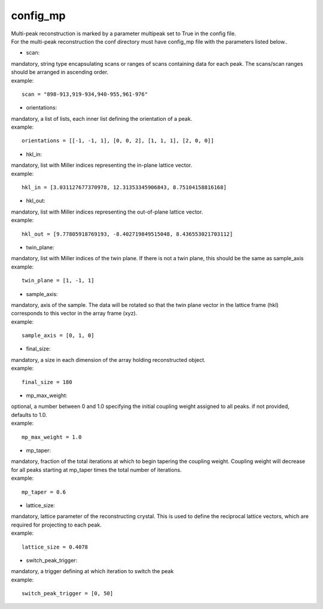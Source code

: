 =========
config_mp
=========
| Multi-peak reconstruction is marked by a parameter multipeak set to True in the config file.
| For the multi-peak reconstruction the conf directory must have config_mp file with the parameters listed below..

- scan:
| mandatory, string type encapsulating scans or ranges of scans containing data for each peak. The scans/scan ranges should be arranged in ascending order.
| example:
::

    scan = "898-913,919-934,940-955,961-976"

- orientations:
| mandatory, a list of lists, each inner list defining the orientation of a peak.
| example:
::

    orientations = [[-1, -1, 1], [0, 0, 2], [1, 1, 1], [2, 0, 0]]

- hkl_in:
| mandatory, list with Miller indices representing the in-plane lattice vector.
| example:
::

    hkl_in = [3.031127677370978, 12.31353345906843, 8.75104158816168]

- hkl_out:
| mandatory, list with Miller indices representing the out-of-plane lattice vector.
| example:
::

    hkl_out = [9.77805918769193, -8.402719849515048, 8.436553021703112]

- twin_plane:
| mandatory, list with Miller indices of the twin plane. If there is not a twin plane, this should be the same as sample_axis
| example:
::

    twin_plane = [1, -1, 1]

- sample_axis:
| mandatory, axis of the sample. The data will be rotated so that the twin plane vector in the lattice frame (hkl) corresponds to this vector in the array frame (xyz).
| example:
::

    sample_axis = [0, 1, 0]

- final_size:
| mandatory, a size in each dimension of the array holding reconstructed object.
| example:
::

    final_size = 180

- mp_max_weight:
| optional, a number between 0 and 1.0 specifying the initial coupling weight assigned to all peaks. if not provided, defaults to 1.0.
| example:
::

    mp_max_weight = 1.0

- mp_taper:
| mandatory, fraction of the total iterations at which to begin tapering the coupling weight. Coupling weight will decrease for all peaks starting at mp_taper times the total number of iterations.
| example:
::

    mp_taper = 0.6

- lattice_size:
| mandatory, lattice parameter of the reconstructing crystal. This is used to define the reciprocal lattice vectors, which are required for projecting to each peak.
| example:
::

    lattice_size = 0.4078

- switch_peak_trigger:
| mandatory, a trigger defining at which iteration to switch the peak
| example:
::

    switch_peak_trigger = [0, 50]
